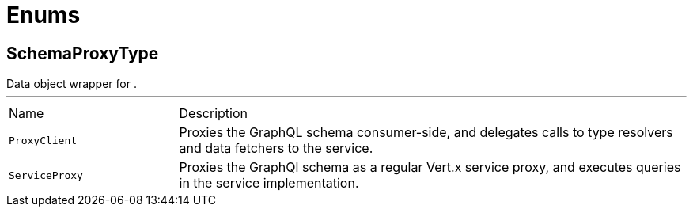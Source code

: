 = Enums

[[SchemaProxyType]]
== SchemaProxyType

++++
 Data object wrapper for .
++++
'''

[cols=">25%,75%"]
[frame="topbot"]
|===
^|Name | Description
|[[ProxyClient]]`ProxyClient`|
+++
Proxies the GraphQL schema consumer-side, and delegates calls to type resolvers and data fetchers to the service.
+++
|[[ServiceProxy]]`ServiceProxy`|
+++
Proxies the GraphQl schema as a regular Vert.x service proxy, and executes queries in the service implementation.
+++
|===

